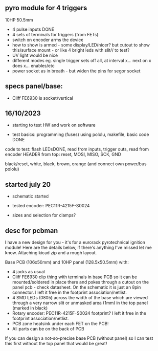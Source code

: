 ** pyro module for 4 triggers

10HP 50.5mm

- 4 pulse inputs DONE
- 4 sets of terminals for triggers (from FETs)
- switch on encoder arms the device
- how to show is armed - some display/LED/nicer? but cutout to show this/surface mount - or like 4 bright leds with slit// to test?
- UV light would be nice
- different modes eg. single trigger sets off all, at interval x... next on x does x... enables/etc
- power socket as in breath - but widen the pins for segor socket

** specs panel/base:

- Cliff FE6930 is socket/vertical

** 16/10/2023

- starting to test HW and work on software

- test basics: programming (fuses) using pololu, makefile, basic code DONE

code to test: flash LEDsDONE, read from inputs, trigger outs, read from encoder
HEADER from top: reset, MOSI, MISO, SCK, GND

black/reset, white, black, brown, orange (and connect own power/bus pololu)

** started july 20

- schematic started
- tested encoder: PEC11R-4215F-S0024

- sizes and selection for clamps?

** desc for pcbman

I have a new design for you - it's for a eurorack pyrotechnical
ignition module! Here are the details below, if there's anything I've
missed let me know. Attaching kicad zip and a rough layout.

Base PCB (106x50mm) and 10HP panel (128.5x50.5mm) with:

- 4 jacks as usual
- Cliff FE6930 clip thing with terminals in base PCB so it can be
  mounted/soldered in place there and pokes through a cutout on the
  panel pcb - check datasheet. On the schematic it is just an 8pin connector. I left it free in the footprint association/netlist.
- 4 SMD LEDs (0805) across the width of the base which are viewed through a very narrow slit or unmasked area (1mm) in the top panel (marked in black)
- Rotary encoder: PEC11R-4215F-S0024 footprint? I left it free in the footprint association/netlist.
- PCB zone heatsink under each FET on the PCB!
- All parts can be on the back of PCB

If you can design a not-so-precise base PCB (without panel) so I can test this first without the top panel that would be great!
